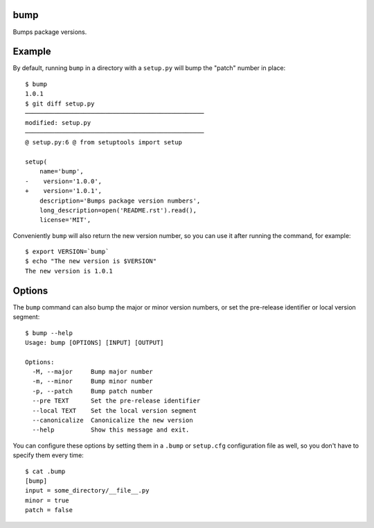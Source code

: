 bump
====

Bumps package versions.

Example
=======

By default, running ``bump`` in a directory with a ``setup.py`` will bump the
"patch" number in place::

  $ bump
  1.0.1
  $ git diff setup.py
  ─────────────────────────────────────────────────
  modified: setup.py
  ─────────────────────────────────────────────────
  @ setup.py:6 @ from setuptools import setup

  setup(
      name='bump',
  -    version='1.0.0',
  +    version='1.0.1',
      description='Bumps package version numbers',
      long_description=open('README.rst').read(),
      license='MIT',

Conveniently ``bump`` will also return the new version number, so you can use
it after running the command, for example::

  $ export VERSION=`bump`
  $ echo "The new version is $VERSION"
  The new version is 1.0.1

Options
=======

The ``bump`` command can also bump the major or minor version numbers, or set
the pre-release identifier or local version segment::

  $ bump --help
  Usage: bump [OPTIONS] [INPUT] [OUTPUT]

  Options:
    -M, --major     Bump major number
    -m, --minor     Bump minor number
    -p, --patch     Bump patch number
    --pre TEXT      Set the pre-release identifier
    --local TEXT    Set the local version segment
    --canonicalize  Canonicalize the new version
    --help          Show this message and exit.

You can configure these options by setting them in a ``.bump`` or ``setup.cfg``
configuration file as well, so you don't have to specify them every time::

  $ cat .bump
  [bump]
  input = some_directory/__file__.py
  minor = true
  patch = false
